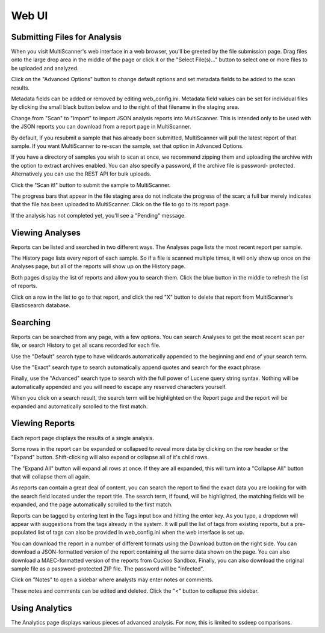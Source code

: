 Web UI
======

Submitting Files for Analysis
------------------------------

When you visit MultiScanner's web interface in a web browser, you'll be greeted by the file submission page. Drag files onto the large drop area in the middle of the page or click it or the "Select File(s)..." button to select one or more files to be uploaded and analyzed.

.. image:: ../img/Selection_001.png
   :align: center
   :scale: 50 %
   :alt: MultiScanner Web Interface

Click on the "Advanced Options" button to change default options and set metadata fields to be added to the scan results.

.. image:: ../img/Selection_003.png
   :align: center
   :scale: 50 %
   :alt: Advanced Options

Metadata fields can be added or removed by editing web_config.ini. Metadata field values can be set for individual files by clicking the small black button below and to the right of that filename in the staging area.

.. image:: ../img/Selection_004.png
   :align: center
   :scale: 60 %
   :alt: File Options

Change from "Scan" to "Import" to import JSON analysis reports into MultiScanner.  This is intended only to be used with the JSON reports you can download from a report page in MultiScanner.

.. image:: ../img/Selection_005.png
   :align: center
   :scale: 60 %
   :alt: Import

By default, if you resubmit a sample that has already been submitted, MultiScanner will pull the latest report of that sample. If you want MultiScanner to re-scan the sample, set that option in Advanced Options.

.. image:: ../img/Selection_006.png
   :align: center
   :scale: 60 %
   :alt: Re-scan

If you have a directory of samples you wish to scan at once, we recommend zipping them and uploading the archive with the option to extract archives enabled. You can also specify a password, if the archive file is password- protected. Alternatively you can use the REST API for bulk uploads.

.. image:: ../img/Selection_007.png
   :align: center
   :scale: 60 %
   :alt: Archive Files

Click the "Scan it!" button to submit the sample to MultiScanner.

.. image:: ../img/Selection_008.png
   :align: center
   :scale: 50 %
   :alt: Scan It

The progress bars that appear in the file staging area do not indicate the progress of the scan; a full bar merely indicates that the file has been uploaded to MultiScanner. Click on the file to go to its report page.

.. image:: ../img/Selection_009.png
   :align: center
   :scale: 50 %
   :alt: Submission Progress Bar

If the analysis has not completed yet, you'll see a "Pending" message.

.. image:: ../img/Selection_010.png
   :align: center
   :scale: 50 %
   :alt: Pending

Viewing Analyses
----------------

Reports can be listed and searched in two different ways. The Analyses page lists the most recent report per sample.

.. image:: ../img/Selection_011.png
   :align: center
   :scale: 50 %
   :alt: Analyses Page

The History page lists every report of each sample. So if a file is scanned multiple times, it will only show up once on the Analyses page, but all of the reports will show up on the History page.

.. image:: ../img/Selection_012.png
   :align: center
   :scale: 50 %
   :alt: History Page

Both pages display the list of reports and allow you to search them. Click the blue button in the middle to refresh the list of reports.

.. image:: ../img/Selection_013.png
   :align: center
   :scale: 50 %
   :alt: Refresh Button

Click on a row in the list to go to that report, and click the red "X" button to delete that report from MultiScanner's Elasticsearch database.

.. image:: ../img/Selection_014.png
   :align: center
   :scale: 50 %
   :alt: Delete Button

Searching
---------

Reports can be searched from any page, with a few options. You can search Analyses to get the most recent scan per file, or search History to get all scans recorded for each file. 

.. image:: ../img/Selection_015.png
   :align: center
   :scale: 50 %
   :alt: Navbar Search

Use the "Default" search type to have wildcards automatically appended to the beginning and end of your search term. 

Use the "Exact" search type to search automatically append quotes and search for the exact phrase. 

Finally, use the "Advanced" search type to search with the full power of Lucene query string syntax. Nothing will be automatically appended and you will need to escape any reserved characters yourself. 

When you click on a search result, the search term will be highlighted on the Report page and the report will be expanded and automatically scrolled to the first match.

.. image:: ../img/Selection_016.png
   :align: center
   :scale: 50 %
   :alt: History Search

Viewing Reports
---------------

Each report page displays the results of a single analysis.

.. image:: ../img/Selection_017.png
   :align: center
   :scale: 50 %
   :alt: Report Page

Some rows in the report can be expanded or collapsed to reveal more data by clicking on the row header or the "Expand" button. Shift-clicking will also expand or collapse all of it's child rows.

.. image:: ../img/Selection_024.png
   :align: center
   :scale: 60 %
   :alt: Expand Button

The "Expand All" button will expand all rows at once. If they are all expanded, this will turn into a "Collapse All" button that will collapse them all again.

.. image:: ../img/Selection_018.png
   :align: center
   :scale: 50 %
   :alt: Expand All Button

As reports can contain a great deal of content, you can search the report to find the exact data you are looking for with the search field located under the report title. The search term, if found, will be highlighted, the matching fields will be expanded, and the page automatically scrolled to the first match.

.. image:: ../img/Selection_019.png
   :align: center
   :scale: 50 %
   :alt: In-Page Search

Reports can be tagged by entering text in the Tags input box and hitting the enter key. As you type, a dropdown will appear with suggestions from the tags already in the system. It will pull the list of tags from existing reports, but a pre-populated list of tags can also be provided in web_config.ini when the web interface is set up.

.. image:: ../img/Selection_020.png
   :align: center
   :scale: 50 %
   :alt: Tags

You can download the report in a number of different formats using the Download button on the right side. You can download a JSON-formatted version of the report containing all the same data shown on the page. You can also download a MAEC-formatted version of the reports from Cuckoo Sandbox. Finally, you can also download the original sample file as a password-protected ZIP file. The password will be "infected".

.. image:: ../img/Selection_021.png
   :align: center
   :scale: 50 %
   :alt: Download

Click on "Notes" to open a sidebar where analysts may enter notes or comments.

.. image:: ../img/Selection_022.png
   :align: center
   :scale: 50 %
   :alt: Notes

These notes and comments can be edited and deleted. Click the "<" button to collapse this sidebar.

.. image:: ../img/Selection_023.png
   :align: center
   :scale: 50 %
   :alt: Close Notes

Using Analytics
---------------

The Analytics page displays various pieces of advanced analysis. For now, this is limited to ssdeep comparisons.

.. image:: ../img/Selection_002.png
   :align: center
   :scale: 50 %
   :alt: Analytics Page

 The table lists samples, with those that have very similar ssdeep hashes grouped together. Other analytics will be added in the future. For more information, see the `Using Analytics <use-analytics.html>`_ page.